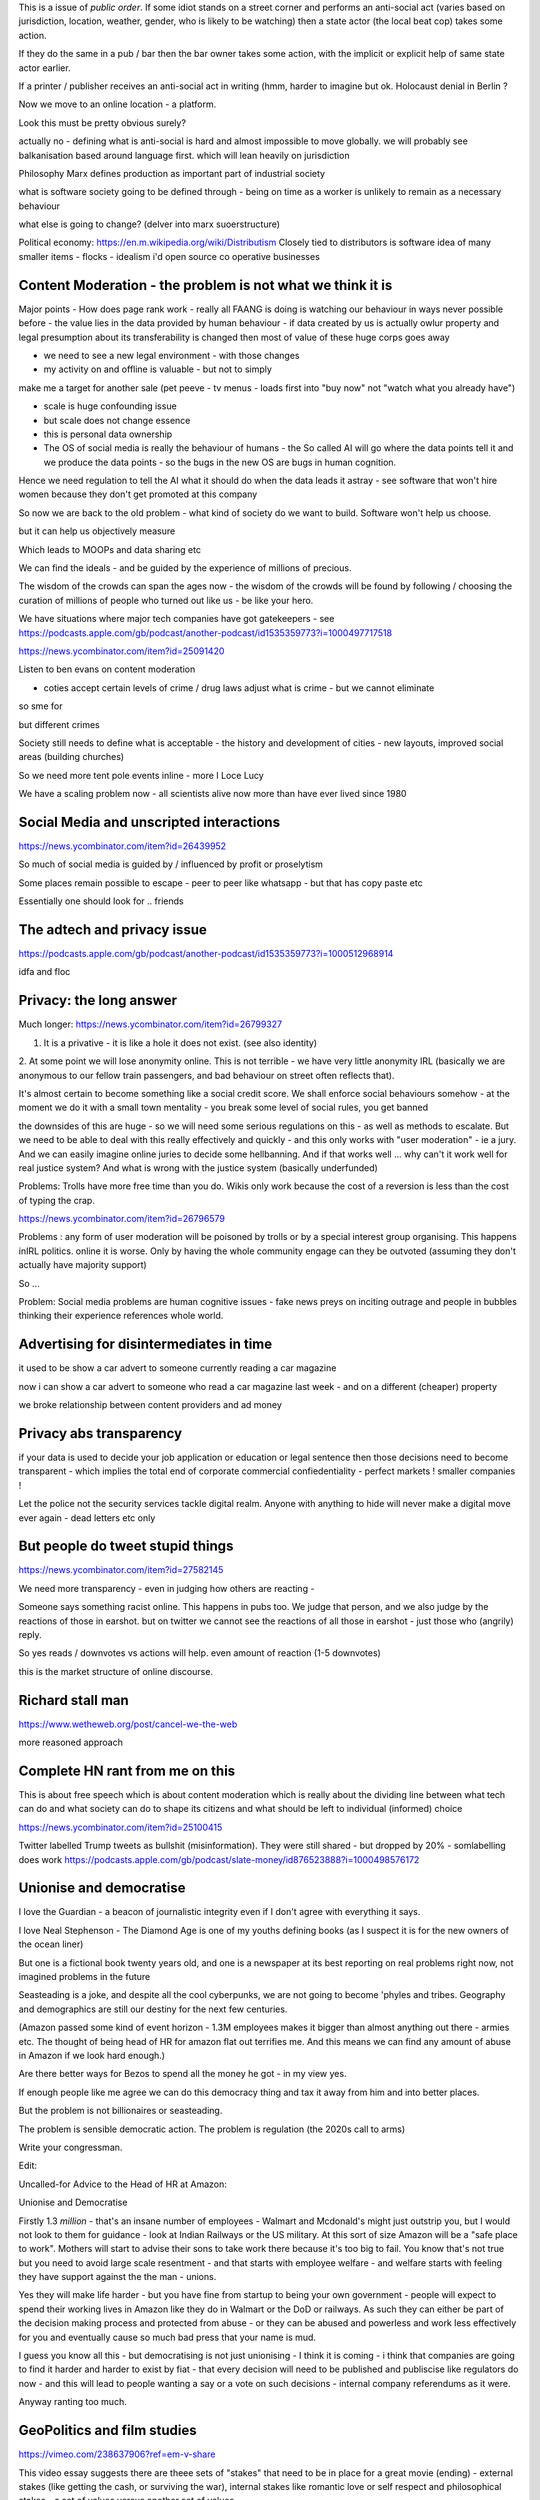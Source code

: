This is a issue of *public order*.  If some idiot stands on a street corner and performs an anti-social act (varies based on jurisdiction, location, weather, gender, who is likely to be watching) then a state actor (the local beat cop) takes some action.

If they do the same in a pub / bar then the bar owner takes some action, with the implicit or explicit help of same state actor earlier.

If a printer / publisher receives an anti-social act in writing (hmm, harder to imagine but ok.  Holocaust denial in Berlin ? 

Now we move to an online location - a platform.

Look this must be pretty obvious surely? 

actually no - defining what is anti-social is hard and almost impossible to move globally.  we will probably see balkanisation based around language first.  which will lean heavily on jurisdiction

 

Philosophy 
Marx defines production as important part of industrial society

what is software society going to be defined through - being on time as a worker is unlikely to remain as a necessary behaviour

what else is going to change? (delver into marx suoerstructure)


Political economy:
https://en.m.wikipedia.org/wiki/Distributism
Closely tied to distributors is software idea of many smaller items - flocks - idealism i'd open source co operative businesses 

Content Moderation - the problem is not what we think it is 
----------------------

Major points
- How does page rank work 
- really all FAANG is doing is watching our behaviour in ways never possible before - the value lies in the data provided by human behaviour
- if data created by us is actually owlur property and legal presumption about its transferability is changed then most of value of these huge corps goes away

- we need to see a new legal environment - with those changes 

- my activity on and offline is valuable - but not to simply
make me a target for another sale 
(pet peeve - tv menus - loads first into "buy now" not "watch what you already have")

- scale is huge confounding issue

- but scale does not change essence

- this is personal data ownership

- The OS of social media is really the behaviour of humans - the So called AI will go where the data points tell it and we produce the data points - so the bugs in the new OS are bugs in human cognition.

Hence we need regulation to tell the AI what it should do when the data leads it astray - see software that won't hire women because they don't get promoted at this company

So now we are back to the old problem - what kind of society do we want to build.  Software won't help us choose.

but it can help us objectively measure 

Which leads to MOOPs and data sharing etc

We can find the ideals - and be guided by the experience of millions of precious.  

The wisdom of the crowds can span the ages now - the wisdom of the crowds will be found by following / choosing the curation of millions of people who turned out like us - be like your hero.



We have situations  where major tech companies have got gatekeepers - see https://podcasts.apple.com/gb/podcast/another-podcast/id1535359773?i=1000497717518



https://news.ycombinator.com/item?id=25091420


Listen to ben evans on content moderation 

- coties accept certain levels of crime / drug laws adjust what is crime - but we cannot eliminate 

so sme for 

but different crimes 

Society still needs to define what is acceptable
- the history and development of cities - new layouts, improved social areas (building churches)

So we need more tent pole events inline - more I Loce Lucy 

We have a scaling problem now - all scientists alive now more than have ever lived since 1980


Social Media and unscripted interactions
--------------------------

https://news.ycombinator.com/item?id=26439952

So much of social media is guided by / influenced by profit or proselytism 

Some places remain possible to escape - peer to peer like whatsapp - but that has copy paste etc

Essentially one should look for .. friends 


The adtech and privacy issue
---------------
https://podcasts.apple.com/gb/podcast/another-podcast/id1535359773?i=1000512968914

idfa and floc 





Privacy: the long answer
------------------------

Much longer:
https://news.ycombinator.com/item?id=26799327

1. It is a privative - it is like a hole it does not exist. (see also identity)

2. At some point we will
lose anonymity online.  This is not terrible - we have very little anonymity IRL (basically we are anonymous to our fellow train passengers, and bad behaviour on street often reflects that).

It's almost certain to become something like a social credit score.  We shall enforce social behaviours somehow - at the moment we do it with a small town mentality - you break some level of social rules, you get banned

the downsides of this are huge - so we will need some serious regulations on this - as well as methods to escalate.  But we need to be able to deal with this really effectively and quickly - and this only works with "user moderation" - ie a jury.  And we can easily imagine online juries to decide some hellbanning.  And if that works well ... why can't it work well for real justice system? And what is wrong with the justice system (basically underfunded)

Problems: Trolls have more free time than you do.  Wikis only work because the cost of a reversion is less than the cost of typing the crap.

https://news.ycombinator.com/item?id=26796579

Problems : any form of user moderation will be poisoned by trolls or by a special interest group organising.  This happens inIRL politics.  online it is worse.  Only by having the whole community engage can they be outvoted (assuming they don't actually have majority support) 

So ... 

Problem: Social media problems are human cognitive issues - fake news preys on inciting outrage and people in bubbles thinking their experience references whole world. 

Advertising for disintermediates in time
----------------

it used to be show a
car advert to someone currently reading a car magazine

now i can show a car advert to someone who read a car magazine last week - and on a different (cheaper) property

we broke relationship between content providers and ad money 

Privacy abs transparency 
------------------------
if your data is used to decide your job application or education or legal sentence then those decisions need to become transparent - which implies the total end of corporate commercial confiedentiality - perfect markets !  smaller companies ! 

Let the police not the security services tackle digital realm.  Anyone with anything to hide will never make a digital move ever again - dead letters etc only 


But people do tweet stupid things 
--------------------------


https://news.ycombinator.com/item?id=27582145

We need more transparency - even in judging how others are reacting - 

Someone says something racist online.  This happens in pubs too.  We judge that person, and we also judge by the reactions of those in earshot.  but on twitter we cannot see the reactions of all those in earshot - just those who (angrily) reply.

So yes reads / downvotes vs actions will help. even amount of reaction (1-5 downvotes)

this is the market structure of online discourse.




Richard stall man
-----------------

https://www.wetheweb.org/post/cancel-we-the-web

more reasoned approach



Complete HN rant from me on this
----------------------
This is about free speech which is about content moderation which is really about the dividing line between what tech can do and what society can do to shape its citizens and what should be left to individual (informed) choice

https://news.ycombinator.com/item?id=25100415


Twitter labelled Trump tweets as bullshit (misinformation).  They were still shared - but dropped by 20% - somlabelling does work 
https://podcasts.apple.com/gb/podcast/slate-money/id876523888?i=1000498576172


Unionise and democratise
------------------------
I love the Guardian - a beacon of journalistic integrity even if I don't agree with everything it says.

I love Neal Stephenson - The Diamond Age is one of my youths defining books (as I suspect it is for the new owners of the ocean liner)

But one is a fictional book twenty years old, and one is a newspaper at its best reporting on real problems right now, not imagined problems in the future

Seasteading is a joke,  and despite all the cool cyberpunks, we are not going to become 'phyles and tribes.  Geography and demographics are still our destiny for the next few centuries.

(Amazon passed some kind of event horizon - 1.3M employees makes it bigger than almost anything out there - armies etc.  The thought of being head of HR for amazon flat out terrifies me. And this means we can find any amount of abuse in Amazon if we look hard enough.)

Are there better ways for Bezos to spend all the money he got - in my view yes.

If enough people like me agree we can do this democracy thing and tax it away from him and into better places.

But the problem  is  not billionaires or seasteading.

The problem is sensible democratic action.  The problem is regulation (the 2020s call to arms)

Write your congressman.

Edit:

Uncalled-for Advice to the Head of HR at Amazon:

Unionise and Democratise

Firstly 1.3 *million* - that's an insane number of employees - Walmart and Mcdonald's might just outstrip you, but I would  not look to them for guidance - look at Indian Railways or the US military.  At this sort of size Amazon will be a "safe place to work".  Mothers will start to advise their sons to take work there because it's too big to fail.  You know that's not true but you need to avoid large scale resentment - and that starts with employee welfare - and welfare starts with feeling they have support against the the man - unions.

Yes they will make life harder - but you have fine from startup to being your own government - people will expect to spend their working lives in Amazon like they do in Walmart or the DoD or railways. As such they can either be part of the decision making process and protected from abuse - or they can be abused and powerless and work less effectively for you and eventually cause so much bad press that your name is mud.

I guess you know all this - but democratising is not just unionising - I think it is coming - i think that companies are going to find it harder and harder to exist by fiat - that every decision will need to be published and publiscise 
like regulators do now - and this will lead to people wanting a say or a vote on such decisions - internal company referendums as it were.

Anyway ranting too much.



GeoPolitics and film studies
---------------------
https://vimeo.com/238637906?ref=em-v-share

This video essay suggests there are theee sets of "stakes" that need to be in place for a great movie (ending) - external stakes (like getting the cash, or surviving the war), internal stakes like romantic love or self respect and philosophical stakes - a set of values versus another set of values

And this seems ... ok.  this seems natural abs human.

So what are the stakes between say .. axis and allied of ww2? of the cold war ? American respect for individual? America  economic ideals vs kleptomaniac?

What are the values at stake between west and china?

Is it reallly they are both capitalist societies anyway - that this is about who will take good and silver -  it a fight to the death  ? so should we worry less? 


